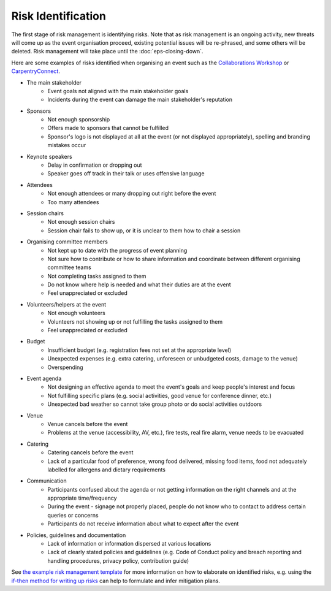 .. _Risk-Identification:

Risk Identification
===================
The first stage of risk management is identifying risks. Note that as risk management is an ongoing activity, new threats will come up as the event organisation proceed, existing potential issues will be re-phrased, and some others will be deleted. Risk management will take place until the :doc:`eps-closing-down`.

Here are some examples of risks identified when organising an event such as the `Collaborations Workshop <https://software.ac.uk/programmes-and-events/collaborations-workshops>`_ or `CarpentryConnect <https://software.ac.uk/ccmcr19>`_.

- The main stakeholder
    - Event goals not aligned with the main stakeholder goals
    - Incidents during the event can damage the main stakeholder's reputation

- Sponsors
    - Not enough sponsorship
    - Offers made to sponsors that cannot be fulfilled
    - Sponsor's logo is not displayed at all at the event (or not displayed appropriately), spelling and branding mistakes occur

- Keynote speakers
    - Delay in confirmation or dropping out
    - Speaker goes off track in their talk or uses offensive language

- Attendees
    - Not enough attendees or many dropping out right before the event
    - Too many attendees

- Session chairs
    - Not enough session chairs
    - Session chair fails to show up, or it is unclear to them how to chair a session

- Organising committee members
    - Not kept up to date with the progress of event planning
    - Not sure how to contribute or how to share information and coordinate between different organising committee teams
    - Not completing tasks assigned to them
    - Do not know where help is needed and what their duties are at the event
    - Feel unappreciated or excluded

- Volunteers/helpers at the event
    - Not enough volunteers
    - Volunteers not showing up or not fulfilling the tasks assigned to them
    - Feel unappreciated or excluded

- Budget
    - Insufficient budget (e.g. registration fees not set at the appropriate level)
    - Unexpected expenses (e.g. extra catering, unforeseen or unbudgeted costs, damage to the venue)
    - Overspending

- Event agenda
    - Not designing an effective agenda to meet the event's goals and keep people's interest and focus
    - Not fulfilling specific plans (e.g. social activities, good venue for conference dinner, etc.)
    - Unexpected bad weather so cannot take group photo or do social activities outdoors

- Venue
    - Venue cancels before the event
    - Problems at the venue (accessibility, AV, etc.), fire tests, real fire alarm, venue needs to be evacuated

- Catering
    - Catering cancels before the event
    - Lack of a particular food of preference, wrong food delivered, missing food items, food not adequately labelled for allergens and dietary requirements

- Communication
    - Participants confused about the agenda or not getting information on the right channels and at the appropriate time/frequency
    - During the event - signage not properly placed, people do not know who to contact to address certain queries or concerns
    - Participants do not receive information about what to expect after the event
    
- Policies, guidelines and documentation
    - Lack of information or information dispersed at various locations
    - Lack of clearly stated policies and guidelines (e.g. Code of Conduct policy and breach reporting and handling procedures, privacy policy, contribution guide)

See `the example risk management template <https://zenodo.org/record/4088024>`_ for more information on how to elaborate on identified risks, e.g. using the `if-then method for writing up risks <https://projectriskcoach.com/the-power-of-if-then-risk-statements/>`_ can help to formulate and infer mitigation plans.

